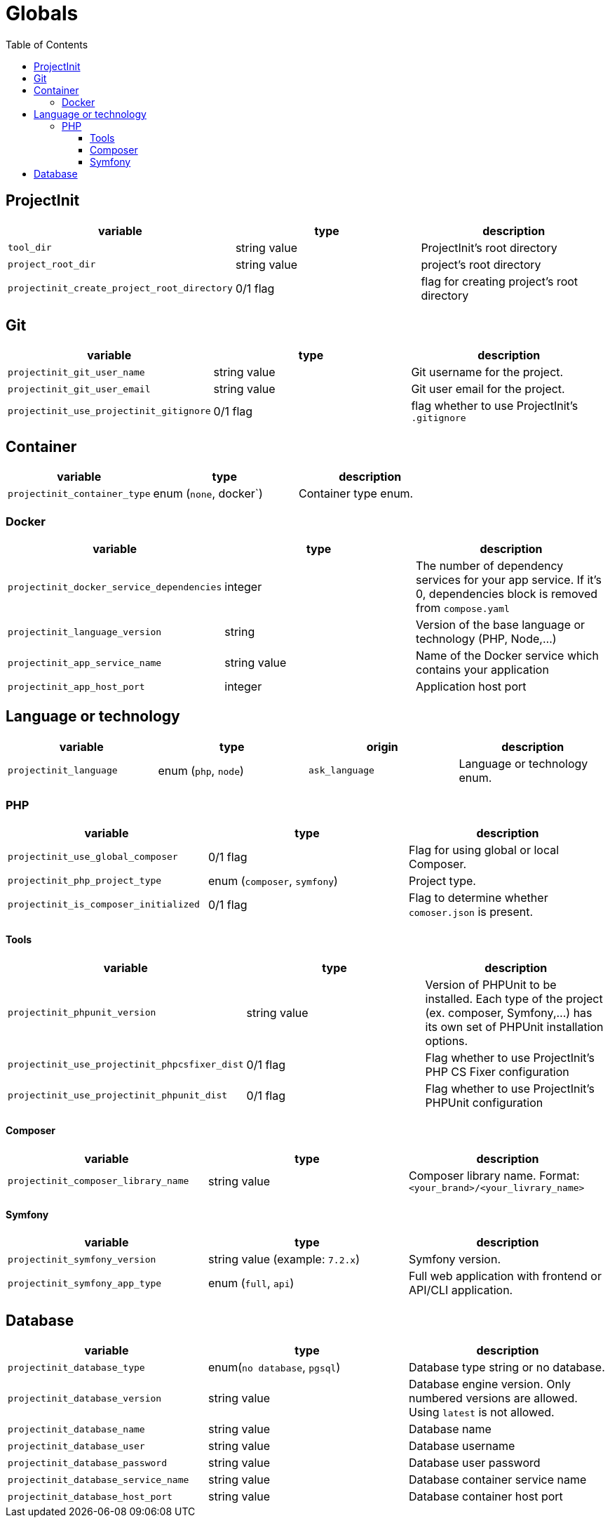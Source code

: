 = Globals
:toc:
:toclevels: 5

== ProjectInit


|===
|variable |type |description

|`tool_dir`
|string value
|ProjectInit's root directory

|`project_root_dir`
|string value
|project's root directory

|`projectinit_create_project_root_directory`
|0/1 flag
|flag for creating project's root directory
|===

== Git

|===
|variable |type |description

|`projectinit_git_user_name`
|string value
|Git username for the project.

|`projectinit_git_user_email`
|string value
|Git user email for the project.

|`projectinit_use_projectinit_gitignore`
|0/1 flag
|flag whether to use ProjectInit's `.gitignore`
|===

== Container

|===
|variable |type |description

|`projectinit_container_type`
|enum (`none`, docker`)
|Container type enum.
|===

=== Docker
|===
|variable |type |description

|`projectinit_docker_service_dependencies`
|integer
|The number of dependency services for your app service. If it's 0, dependencies block is removed from `compose.yaml`

|`projectinit_language_version`
|string
|Version of the base language or technology (PHP, Node,...)

|`projectinit_app_service_name`
|string value
|Name of the Docker service which contains your application

|`projectinit_app_host_port`
|integer
|Application host port

|===

== Language or technology

|===
|variable |type |origin |description

|`projectinit_language`
|enum (`php`, `node`)
|`ask_language`
|Language or technology enum.
|===

=== PHP

|===
|variable |type |description

|`projectinit_use_global_composer`
|0/1 flag
|Flag for using global or local Composer.

|`projectinit_php_project_type`
|enum (`composer`, `symfony`)
|Project type.

|`projectinit_is_composer_initialized`
|0/1 flag
|Flag to determine whether `comoser.json` is present.

|===

==== Tools

|===
|variable |type |description

|`projectinit_phpunit_version`
|string value
|Version of PHPUnit to be installed. Each type of the project (ex. composer, Symfony,...) has its own set of PHPUnit installation options.

|`projectinit_use_projectinit_phpcsfixer_dist`
|0/1 flag
|Flag whether to use ProjectInit's PHP CS Fixer configuration

|`projectinit_use_projectinit_phpunit_dist`
|0/1 flag
|Flag whether to use ProjectInit's PHPUnit configuration
|===

==== Composer

|===
|variable |type |description

|`projectinit_composer_library_name`
|string value
|Composer library name. Format: `<your_brand>/<your_livrary_name>`

|===
==== Symfony

|===
|variable |type |description

|`projectinit_symfony_version`
|string value (example: `7.2.x`)
|Symfony version.

|`projectinit_symfony_app_type`
|enum (`full`, `api`)
|Full web application with frontend or API/CLI application.
|===

== Database

|===
|variable |type |description

|`projectinit_database_type`
|enum(`no database`, `pgsql`)
|Database type string or no database.

|`projectinit_database_version`
|string value
|Database engine version. Only numbered versions are allowed. Using `latest` is not allowed.

|`projectinit_database_name`
|string value
|Database name

|`projectinit_database_user`
|string value
|Database username

|`projectinit_database_password`
|string value
|Database user password

|`projectinit_database_service_name`
|string value
|Database container service name

|`projectinit_database_host_port`
|string value
|Database container host port

|===